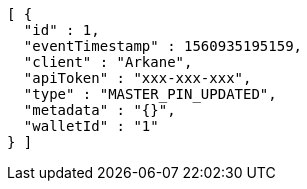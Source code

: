 [source,options="nowrap"]
----
[ {
  "id" : 1,
  "eventTimestamp" : 1560935195159,
  "client" : "Arkane",
  "apiToken" : "xxx-xxx-xxx",
  "type" : "MASTER_PIN_UPDATED",
  "metadata" : "{}",
  "walletId" : "1"
} ]
----

